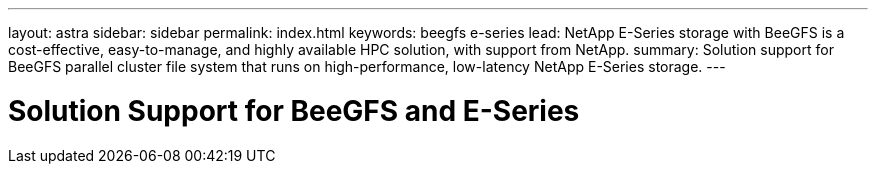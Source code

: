 ---
layout: astra
sidebar: sidebar
permalink: index.html
keywords:  beegfs e-series
lead: NetApp E-Series storage with BeeGFS is a cost-effective, easy-to-manage, and highly available HPC solution, with support from NetApp.
summary: Solution support for BeeGFS parallel cluster file system that runs on high-performance, low-latency NetApp E-Series storage.
---

= Solution Support for BeeGFS and E-Series
:hardbreaks:
:nofooter:
:icons: font
:linkattrs:
:imagesdir: ./media/
